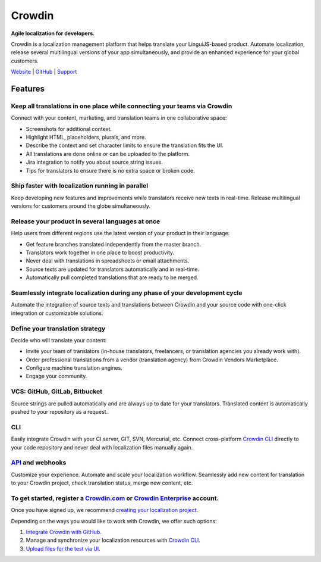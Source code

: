 Crowdin
=======

.. image:: https://support.crowdin.com/assets/logos/crowdin-logo-small-example@2x.png
   :alt: Crowdin agile localization for developers
   :width: 300

**Agile localization for developers.**

Crowdin is a localization management platform that helps translate your
LinguiJS-based product. Automate localization, release several
multilingual versions of your app simultaneously, and provide an
enhanced experience for your global customers.

`Website <https://crowdin.com/>`__ \|
`GitHub <https://github.com/crowdin>`__ \|
`Support <https://crowdin.com/contacts>`__

Features
--------

Keep all translations in one place while connecting your teams via Crowdin
~~~~~~~~~~~~~~~~~~~~~~~~~~~~~~~~~~~~~~~~~~~~~~~~~~~~~~~~~~~~~~~~~~~~~~~~~~

Connect with your content, marketing, and translation teams in one collaborative space:

- Screenshots for additional context.
- Highlight HTML, placeholders, plurals, and more.
- Describe the context and set character limits to ensure the translation fits the UI.
- All translations are done online or can be uploaded to the platform.
- Jira integration to notify you about source string issues.
- Tips for translators to ensure there is no extra space or broken code.

Ship faster with localization running in parallel
~~~~~~~~~~~~~~~~~~~~~~~~~~~~~~~~~~~~~~~~~~~~~~~~~

Keep developing new features and improvements while translators receive
new texts in real-time. Release multilingual versions for customers
around the globe simultaneously.

Release your product in several languages at once
~~~~~~~~~~~~~~~~~~~~~~~~~~~~~~~~~~~~~~~~~~~~~~~~~

Help users from different regions use the latest version of your product in their language:

- Get feature branches translated independently from the master branch.
- Translators work together in one place to boost productivity.
- Never deal with translations in spreadsheets or email attachments.
- Source texts are updated for translators automatically and in real-time.
- Automatically pull completed translations that are ready to be merged.

Seamlessly integrate localization during any phase of your development cycle
~~~~~~~~~~~~~~~~~~~~~~~~~~~~~~~~~~~~~~~~~~~~~~~~~~~~~~~~~~~~~~~~~~~~~~~~~~~~

Automate the integration of source texts and translations between
Crowdin and your source code with one-click integration or customizable
solutions.

Define your translation strategy
~~~~~~~~~~~~~~~~~~~~~~~~~~~~~~~~

Decide who will translate your content:

- Invite your team of translators (in-house translators, freelancers, or translation agencies you already work with).
- Order professional translations from a vendor (translation agency) from Crowdin Vendors Marketplace.
- Configure machine translation engines.
- Engage your community.

VCS: GitHub, GitLab, Bitbucket
~~~~~~~~~~~~~~~~~~~~~~~~~~~~~~

Source strings are pulled automatically and are always up to date for
your translators. Translated content is automatically pushed to your
repository as a request.

.. image:: ./Crowdin__js-lingui-vcs.png
   :alt: Automatically pull source strings to Crowdin and push translated content to your repository
   :width: 700

CLI
~~~

Easily integrate Crowdin with your CI server, GIT, SVN, Mercurial, etc.
Connect cross-platform `Crowdin
CLI <https://support.crowdin.com/cli-tool/>`__ directly to your code
repository and never deal with localization files manually again.

.. image:: ./Crowdin__js-lingui-cli.png
   :alt: Manage and synchronize your localization resources with Crowdin CLI
   :width: 700

`API <https://support.crowdin.com/api/v2/>`__ and webhooks
~~~~~~~~~~~~~~~~~~~~~~~~~~~~~~~~~~~~~~~~~~~~~~~~~~~~~~~~~~

Customize your experience. Automate and scale your localization
workflow. Seamlessly add new content for translation to your Crowdin
project, check translation status, merge new content, etc.

To get started, register a `Crowdin.com <https://accounts.crowdin.com/register>`__ or `Crowdin Enterprise <%5Bhttps://accounts.crowdin.com/workspace/create%5D(https://accounts.crowdin.com/workspace/create)>`__ account.
~~~~~~~~~~~~~~~~~~~~~~~~~~~~~~~~~~~~~~~~~~~~~~~~~~~~~~~~~~~~~~~~~~~~~~~~~~~~~~~~~~~~~~~~~~~~~~~~~~~~~~~~~~~~~~~~~~~~~~~~~~~~~~~~~~~~~~~~~~~~~~~~~~~~~~~~~~~~~~~~~~~~~~~~~~~~~~~~~~~~~~~~~~~~~~~~~~~~~~~~~~~~~~~~~~~~~~~~~~

Once you have signed up, we recommend `creating your localization
project <https://support.crowdin.com/creating-project/>`__.

Depending on the ways you would like to work with Crowdin, we offer such
options:

1. `Integrate Crowdin with GitHub <https://support.crowdin.com/github-integration/>`__.

2. Manage and synchronize your localization resources with `Crowdin CLI <https://support.crowdin.com/cli-tool/>`__.

3. `Upload files for the test via UI <https://support.crowdin.com/uploading-files/>`__.
